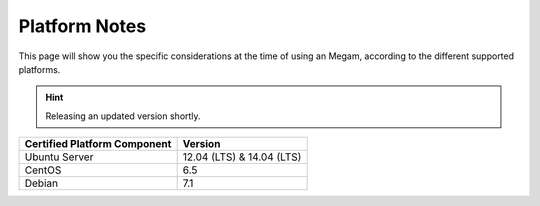 .. _0.4uspng:

===============
Platform Notes
===============

This page will show you the specific considerations at the time of using an Megam, according to the different supported platforms.

.. hint:: Releasing an updated version shortly.

+------------------------------+-----------------------------------------------------------------------------+
| Certified Platform Component |                                   Version                                   |
+==============================+=============================================================================+
| Ubuntu Server                | 12.04 (LTS) & 14.04 (LTS)                                                   |
+------------------------------+-----------------------------------------------------------------------------+
| CentOS                       | 6.5                                                                         |
+------------------------------+-----------------------------------------------------------------------------+
| Debian                       | 7.1                                                                         |
+------------------------------+-----------------------------------------------------------------------------+
